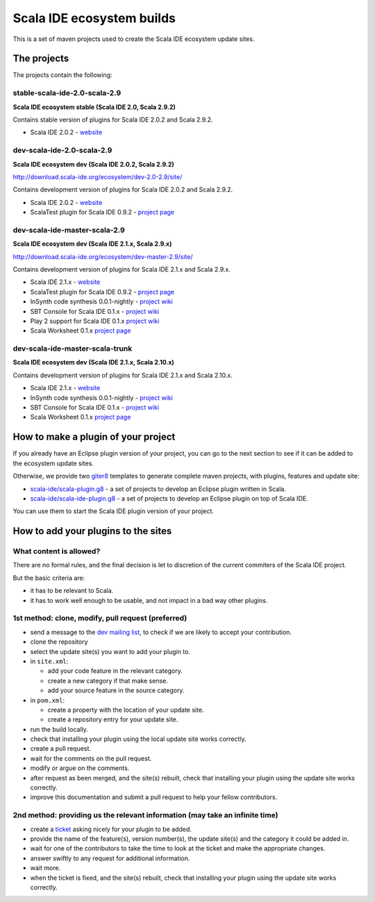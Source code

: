 Scala IDE ecosystem builds
==========================

This is a set of maven projects used to create the Scala IDE ecosystem update sites.

The projects
------------

The projects contain the following:

stable-scala-ide-2.0-scala-2.9
..............................

**Scala IDE ecosystem stable (Scala IDE 2.0, Scala 2.9.2)**

Contains stable version of plugins for Scala IDE 2.0.2 and Scala 2.9.2.

* Scala IDE 2.0.2 - `website`__

__ scala-ide_

dev-scala-ide-2.0-scala-2.9
...........................

**Scala IDE ecosystem dev (Scala IDE 2.0.2, Scala 2.9.2)**

http://download.scala-ide.org/ecosystem/dev-2.0-2.9/site/

Contains development version of plugins for Scala IDE 2.0.2 and Scala 2.9.2.

* Scala IDE 2.0.2 - `website`__
* ScalaTest plugin for Scala IDE 0.9.2 - `project page`__

__ scala-ide_
__ scalatest-plugin_

dev-scala-ide-master-scala-2.9
..............................

**Scala IDE ecosystem dev (Scala IDE 2.1.x, Scala 2.9.x)**

http://download.scala-ide.org/ecosystem/dev-master-2.9/site/

Contains development version of plugins for Scala IDE 2.1.x and Scala 2.9.x.

* Scala IDE 2.1.x - `website`__
* ScalaTest plugin for Scala IDE 0.9.2 - `project page`__
* InSynth code synthesis 0.0.1-nightly - `project wiki`__
* SBT Console for Scala IDE 0.1.x - `project wiki`__
* Play 2 support for Scala IDE 0.1.x `project wiki`__
* Scala Worksheet 0.1.x `project page`__

__ scala-ide_
__ scalatest-plugin_
__ insynth_
__ sbtconsole_
__ play2_
__ worksheet_

dev-scala-ide-master-scala-trunk
................................

**Scala IDE ecosystem dev (Scala IDE 2.1.x, Scala 2.10.x)**

Contains development version of plugins for Scala IDE 2.1.x and Scala 2.10.x.

* Scala IDE 2.1.x - `website`__
* InSynth code synthesis 0.0.1-nightly - `project wiki`__
* SBT Console for Scala IDE 0.1.x - `project wiki`__
* Scala Worksheet 0.1.x `project page`__

__ scala-ide_
__ insynth_
__ sbtconsole_
__ worksheet_

How to make a plugin of your project
----------------------------------

If you already have an Eclipse plugin version of your project, you can go to the next section to see if it can be added to the ecosystem update sites.

Otherwise, we provide two `giter8`_ templates to generate complete maven projects, with plugins, features and update site:

* `scala-ide/scala-plugin.g8`__ - a set of projects to develop an Eclipse plugin written in Scala.
* `scala-ide/scala-ide-plugin.g8`__ - a set of projects to develop an Eclipse plugin on top of Scala IDE.

__ https://github.com/scala-ide/scala-plugin.g8
__ https://github.com/scala-ide/scala-ide-plugin.g8

You can use them to start the Scala IDE plugin version of your project.

How to add your plugins to the sites
------------------------------------

What content is allowed?
........................

There are no formal rules, and the final decision is let to discretion of the current commiters of the Scala IDE project.

But the basic criteria are:

* it has to be relevant to Scala.
* it has to work well enough to be usable, and not impact in a bad way other plugins.

1st method: clone, modify, pull request (preferred)
...................................................

* send a message to the `dev mailing list`_, to check if we are likely to accept your contribution.

  

* clone the repository
* select the update site(s) you want to add your plugin to.
* in ``site.xml``:

  * add your code feature in the relevant category.
  * create a new category if that make sense.
  * add your source feature in the source category.

* in ``pom.xml``:

  * create a property with the location of your update site.
  * create a repository entry for your update site.

* run the build locally.
* check that installing your plugin using the local update site works correctly.
* create a pull request.
* wait for the comments on the pull request.
* modify or argue on the comments.
* after request as been merged, and the site(s) rebuilt, check that installing your plugin using the update site works correctly.

  

* improve this documentation and submit a pull request to help your fellow contributors.

2nd method: providing us the relevant information (may take an infinite time)
.............................................................................

* create a `ticket`_ asking nicely for your plugin to be added.
* provide the name of the feature(s), version number(s), the update site(s) and the category it could be added in.
* wait for one of the contributors to take the time to look at the ticket and make the appropriate changes.
* answer swiftly to any request for additional information.
* wait more.
* when the ticket is fixed, and the site(s) rebuilt, check that installing your plugin using the update site works correctly.

.. _dev mailing list: http://scala-ide.org/docs/user/community.html
.. _ticket: http://scala-ide.org/docs/user/community.html
.. _giter8: https://github.com/n8han/giter8/

.. _scala-ide: http://scala-ide.org/
.. _scalatest-plugin: http://github.com/scalatest/scalatest-eclipse-plugin
.. _insynth: http://github.com/kaptoxic/scala-ide-insynth-integration/wiki
.. _sbtconsole: http://github.com/SandroGrzicic/sbtconsole/wiki
.. _play2: http://github.com/amirsh/scala-ide-play2/wiki/Documentation
.. _worksheet: https://github.com/scala-ide/scala-worksheet/wiki/Getting-Started
